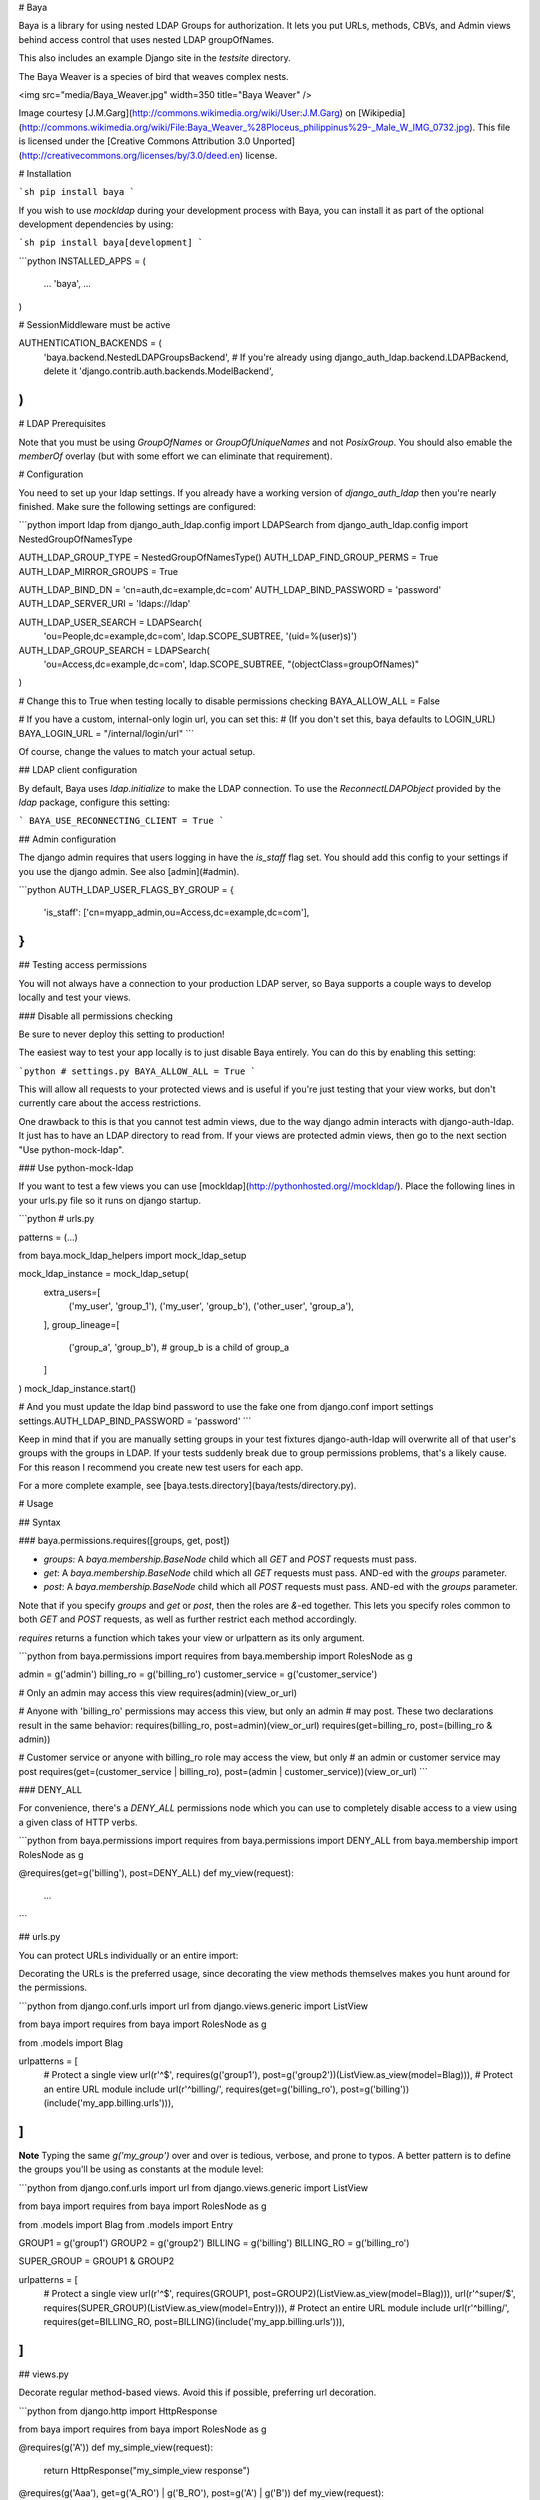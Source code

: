 # Baya

Baya is a library for using nested LDAP Groups for authorization. It lets you
put URLs, methods, CBVs, and Admin views behind access control that uses nested
LDAP groupOfNames.

This also includes an example Django site in the `testsite` directory.

The Baya Weaver is a species of bird that weaves complex nests.

<img src="media/Baya_Weaver.jpg" width=350 title="Baya Weaver" />

Image courtesy [J.M.Garg](http://commons.wikimedia.org/wiki/User:J.M.Garg)
on [Wikipedia](http://commons.wikimedia.org/wiki/File:Baya_Weaver_%28Ploceus_philippinus%29-_Male_W_IMG_0732.jpg).
This file is licensed under the [Creative Commons Attribution 3.0 Unported](http://creativecommons.org/licenses/by/3.0/deed.en)
license.

# Installation

```sh
pip install baya
```

If you wish to use `mockldap` during your development process with Baya, you can install it as part of the optional development dependencies by using:

```sh
pip install baya[development]
```

```python
INSTALLED_APPS = (
    ...
    'baya',
    ...
)

# SessionMiddleware must be active

AUTHENTICATION_BACKENDS = (
    'baya.backend.NestedLDAPGroupsBackend',
    # If you're already using django_auth_ldap.backend.LDAPBackend, delete it
    'django.contrib.auth.backends.ModelBackend',
)
```


# LDAP Prerequisites

Note that you must be using `GroupOfNames` or `GroupOfUniqueNames` and not
`PosixGroup`. You should also emable the `memberOf` overlay (but with some
effort we can eliminate that requirement).

# Configuration

You need to set up your ldap settings. If you already have a working version
of `django_auth_ldap` then you're nearly finished. Make sure the following
settings are configured:

```python
import ldap
from django_auth_ldap.config import LDAPSearch
from django_auth_ldap.config import NestedGroupOfNamesType

AUTH_LDAP_GROUP_TYPE = NestedGroupOfNamesType()
AUTH_LDAP_FIND_GROUP_PERMS = True
AUTH_LDAP_MIRROR_GROUPS = True

AUTH_LDAP_BIND_DN = 'cn=auth,dc=example,dc=com'
AUTH_LDAP_BIND_PASSWORD = 'password'
AUTH_LDAP_SERVER_URI = 'ldaps://ldap'

AUTH_LDAP_USER_SEARCH = LDAPSearch(
    'ou=People,dc=example,dc=com',
    ldap.SCOPE_SUBTREE,
    '(uid=%(user)s)')

AUTH_LDAP_GROUP_SEARCH = LDAPSearch(
    'ou=Access,dc=example,dc=com',
    ldap.SCOPE_SUBTREE,
    "(objectClass=groupOfNames)"
)

# Change this to True when testing locally to disable permissions checking
BAYA_ALLOW_ALL = False

# If you have a custom, internal-only login url, you can set this:
# (If you don't set this, baya defaults to LOGIN_URL)
BAYA_LOGIN_URL = "/internal/login/url"
```

Of course, change the values to match your actual setup.

## LDAP client configuration

By default, Baya uses `ldap.initialize` to make the LDAP connection. To use the
`ReconnectLDAPObject` provided by the `ldap` package, configure this setting:

```
BAYA_USE_RECONNECTING_CLIENT = True
```

## Admin configuration

The django admin requires that users logging in have the `is_staff` flag set.
You should add this config to your settings if you use the django admin.
See also [admin](#admin).

```python
AUTH_LDAP_USER_FLAGS_BY_GROUP = {
    'is_staff': ['cn=myapp_admin,ou=Access,dc=example,dc=com'],
}
```

## Testing access permissions

You will not always have a connection to your production LDAP server, so Baya
supports a couple ways to develop locally and test your views.

### Disable all permissions checking

Be sure to never deploy this setting to production!

The easiest way to test your app locally is to just disable Baya entirely.
You can do this by enabling this setting:

```python
# settings.py
BAYA_ALLOW_ALL = True
```

This will allow all requests to your protected views and is useful if you're
just testing that your view works, but don't currently care about the
access restrictions.

One drawback to this is that you cannot test admin views, due to the way
django admin interacts with django-auth-ldap. It just has to have an LDAP
directory to read from. If your views are protected admin views, then go to
the next section "Use python-mock-ldap".

### Use python-mock-ldap

If you want to test a few views you can use
[mockldap](http://pythonhosted.org//mockldap/). Place the following lines in
your urls.py file so it runs on django startup.

```python
# urls.py

patterns = (...)

from baya.mock_ldap_helpers import mock_ldap_setup

mock_ldap_instance = mock_ldap_setup(
    extra_users=[
        ('my_user', 'group_1'),
        ('my_user', 'group_b'),
        ('other_user', 'group_a'),
    ],
    group_lineage=[
        ('group_a', 'group_b'),  # group_b is a child of group_a
    ]
)
mock_ldap_instance.start()

# And you must update the ldap bind password to use the fake one
from django.conf import settings
settings.AUTH_LDAP_BIND_PASSWORD = 'password'
```

Keep in mind that if you are manually setting groups in your test fixtures
django-auth-ldap will overwrite all of that user's groups with the groups in
LDAP. If your tests suddenly break due to group permissions problems, that's
a likely cause. For this reason I recommend you create new test users for
each app.

For a more complete example, see [baya.tests.directory](baya/tests/directory.py).

# Usage

## Syntax

### baya.permissions.requires([groups, get, post])

* `groups`: A `baya.membership.BaseNode` child which all `GET` and `POST`
  requests must pass.
* `get`: A `baya.membership.BaseNode` child which all `GET` requests must pass.
  AND-ed with the `groups` parameter.
* `post`: A `baya.membership.BaseNode` child which all `POST` requests must
  pass. AND-ed with the `groups` parameter.

Note that if you specify `groups` and `get` or `post`, then the roles are `&`-ed
together. This lets you specify roles common to both `GET` and `POST` requests,
as well as further restrict each method accordingly.

`requires` returns a function which takes your view or urlpattern as its only
argument.

```python
from baya.permissions import requires
from baya.membership import RolesNode as g

admin = g('admin')
billing_ro = g('billing_ro')
customer_service = g('customer_service')

# Only an admin may access this view
requires(admin)(view_or_url)

# Anyone with 'billing_ro' permissions may access this view, but only an admin
# may post. These two declarations result in the same behavior:
requires(billing_ro, post=admin)(view_or_url)
requires(get=billing_ro, post=(billing_ro & admin))

# Customer service or anyone with billing_ro role may access the view, but only
# an admin or customer service may post
requires(get=(customer_service | billing_ro), post=(admin | customer_service))(view_or_url)
```

### DENY_ALL

For convenience, there's a `DENY_ALL` permissions node which you can use to
completely disable access to a view using a given class of HTTP verbs.

```python
from baya.permissions import requires
from baya.permissions import DENY_ALL
from baya.membership import RolesNode as g

@requires(get=g('billing'), post=DENY_ALL)
def my_view(request):
    ...
```

## urls.py

You can protect URLs individually or an entire import:

Decorating the URLs is the preferred usage, since decorating the view methods
themselves makes you hunt around for the permissions.

```python
from django.conf.urls import url
from django.views.generic import ListView

from baya import requires
from baya import RolesNode as g

from .models import Blag


urlpatterns = [
    # Protect a single view
    url(r'^$', requires(g('group1'), post=g('group2'))(ListView.as_view(model=Blag))),
    # Protect an entire URL module include
    url(r'^billing/', requires(get=g('billing_ro'), post=g('billing'))(include('my_app.billing.urls'))),
]
```

**Note** Typing the same `g('my_group')` over and over is tedious, verbose,
and prone to typos. A better pattern is to define the groups you'll be using
as constants at the module level:

```python
from django.conf.urls import url
from django.views.generic import ListView

from baya import requires
from baya import RolesNode as g

from .models import Blag
from .models import Entry

GROUP1 = g('group1')
GROUP2 = g('group2')
BILLING = g('billing')
BILLING_RO = g('billing_ro')

SUPER_GROUP = GROUP1 & GROUP2

urlpatterns = [
    # Protect a single view
    url(r'^$', requires(GROUP1, post=GROUP2)(ListView.as_view(model=Blag))),
    url(r'^super/$', requires(SUPER_GROUP)(ListView.as_view(model=Entry))),
    # Protect an entire URL module include
    url(r'^billing/', requires(get=BILLING_RO, post=BILLING)(include('my_app.billing.urls'))),
]
```


## views.py

Decorate regular method-based views. Avoid this if possible, preferring url
decoration.

```python
from django.http import HttpResponse

from baya import requires
from baya import RolesNode as g


@requires(g('A'))
def my_simple_view(request):
    return HttpResponse("my_simple_view response")

@requires(g('Aaa'), get=g('A_RO') | g('B_RO'), post=g('A') | g('B'))
def my_view(request):
    return HttpResponse("my_view response")
```

## admin

The admin site takes a little more work. Rather than use
`django.contrib.admin.site` you will instead have to instantiate
`baya.admin.sites.NestedGroupsAdminSite`. You will also have to use the
`baya.admin.BayaModelAdmin` in your `ModelAdmin` classes.

You have a couple more options with django admin option classes than you
normally do with regular views. You can specify different permissions for
the django admin's create, read, update, and delete views.

Note that you can also decorate the `ModelAdmins` individually or wrap them
in `requires` at `site.register` time if you want a given permission to apply
to every request, and not just a particular CRUD verb.

```python
from django.contrib import admin
from django.conf.urls import url
from django.shortcuts import render

from baya import requires
from baya import RolesNode as g
from baya.admin import BayaModelAdmin
from baya.admin.sites import NestedGroupsAdminSite
from baya.permissions import DENY_ALL

from testsite.example.models import Blag
from testsite.example.models import Entry


@requires(get=g('Aaa'), post=g('A'))
class BlagOptions(BayaModelAdmin):
    fields = list_display = ['name']

    def get_urls(self):
        urls = super(BlagOptions, self).get_urls()

        # This inner url ends up protected like this:
        # requires(get="Aaa", post="a")(requires("B")(self.inner))
        urls += [
            url(r'inner_admin_view',
                requires(g('B'))(self.inner),
                name='inner')
        ]
        return urls

    def inner(self, request):
        return render(...)


class EntryOptions(BayaModelAdmin):
    DELETE = DENY_ALL


class CommentOptions(BayaModelAdmin):
    CREATE = g('A')
    READ = g('Aaa')
    UPDATE = g('Aa')
    DELETE = DENY_ALL


site = NestedGroupsAdminSite(name='example')
site.register(Blag, BlagOptions)
site.register(Entry, requires(g('Aa'))(EntryOptions))
site.register(Comment, CommentOptions)
```

Note that all of the urls returned by your model admin's `get_urls` method
will be protected with the appropriate permissions. You can further restrict
admin inner urls by using the `requires` decorator there.

You must also add configuration for the `is_staff` flag. See
[admin configuration](#admin-configuration).

# Development Set Up

## Django

First check this out and install the requirements:

```sh
make setup
cd testsite
./manage.py syncdb
```

If installation of python-ldap fails on Mac OSX with `fatal error: 'sasl.h' file not found` or similar missing header files then run the following to manualy install `python-ldap`.

```sh
source .venv/bin/activate
pip install python-ldap \
   --global-option=build_ext \
   --global-option="-I$(xcrun --show-sdk-path)/usr/include/sasl"
```

Now `make setup` should work.

# Run

```sh
# in testsite/
./manage.py runserver
```

Runserver and log in to http://localhost:8000/example/ using one of the mock
users in the directory module. Play around with the `@requires` decorator in
`tests.testsite.example.admin` to see the ldap authorization working.

# Testing
```sh
make test
```

build_revision: 4a84c053cb7179cdb592d695dff9096271b4645f
build_pipeline: baya-oss-build
build_label:    12


